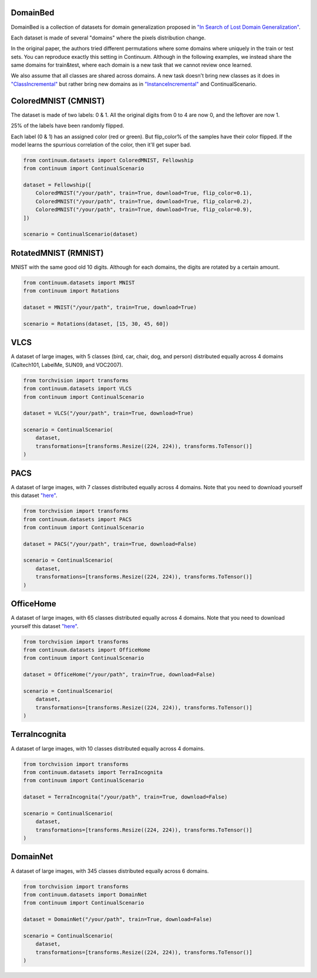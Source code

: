 DomainBed
-----------------

DomainBed is a collection of datasets for domain generalization proposed in
`"In Search of Lost Domain Generalization" <https://arxiv.org/abs/2007.01434>`__.

Each dataset is made of several "domains" where the pixels distribution change.

In the original paper, the authors tried different permutations where some domains
where uniquely in the train or test sets. You can reproduce exactly this setting in
Continuum. Although in the following examples, we instead share the same domains for train&test,
where each domain is a new task that we cannot review once learned.

We also assume that all classes are shared across domains. A new task doesn't bring new
classes as it does in `"ClassIncremental" <https://continuum.readthedocs.io/en/latest/_tutorials/scenarios/scenarios.html#classes-incremental>`__
but rather bring new domains as in `"InstanceIncremental" <https://continuum.readthedocs.io/en/latest/_tutorials/scenarios/scenarios.html#classes-incremental>`__
and ContinualScenario.

ColoredMNIST (CMNIST)
----------------------

The dataset is made of two labels: 0 & 1.
All the original digits from 0 to 4 are now 0, and the leftover are now 1.

25% of the labels have been randomly flipped.

Each label (0 & 1) has an assigned color (red or green). But flip_color% of
the samples have their color flipped. If the model learns the spurrious correlation
of the color, then it'll get super bad.

.. code-block:: python

    from continuum.datasets import ColoredMNIST, Fellowship
    from continuum import ContinualScenario

    dataset = Fellowship([
        ColoredMNIST("/your/path", train=True, download=True, flip_color=0.1),
        ColoredMNIST("/your/path", train=True, download=True, flip_color=0.2),
        ColoredMNIST("/your/path", train=True, download=True, flip_color=0.9),
    ])

    scenario = ContinualScenario(dataset)


RotatedMNIST (RMNIST)
----------------------

MNIST with the same good old 10 digits. Although for each domains, the digits
are rotated by a certain amount.

.. code-block:: python

    from continuum.datasets import MNIST
    from continuum import Rotations

    dataset = MNIST("/your/path", train=True, download=True)

    scenario = Rotations(dataset, [15, 30, 45, 60])


VLCS
----------------------

A dataset of large images, with 5 classes (bird, car, chair, dog, and person)
distributed equally across 4 domains (Caltech101, LabelMe, SUN09, and VOC2007).


.. code-block:: python

    from torchvision import transforms
    from continuum.datasets import VLCS
    from continuum import ContinualScenario

    dataset = VLCS("/your/path", train=True, download=True)

    scenario = ContinualScenario(
        dataset,
        transformations=[transforms.Resize((224, 224)), transforms.ToTensor()]
    )


PACS
----------------------

A dataset of large images, with 7 classes distributed equally across 4 domains.
Note that you need to download yourself this dataset
`"here" <https://drive.google.com/file/d/0B6x7gtvErXgfbF9CSk53UkRxVzg/view>`__.


.. code-block:: python

    from torchvision import transforms
    from continuum.datasets import PACS
    from continuum import ContinualScenario

    dataset = PACS("/your/path", train=True, download=False)

    scenario = ContinualScenario(
        dataset,
        transformations=[transforms.Resize((224, 224)), transforms.ToTensor()]
    )


OfficeHome
----------------------

A dataset of large images, with 65 classes distributed equally across 4 domains.
Note that you need to download yourself this dataset
`"here" <https://drive.google.com/uc?id=0B81rNlvomiwed0V1YUxQdC1uOTg>`__.


.. code-block:: python

    from torchvision import transforms
    from continuum.datasets import OfficeHome
    from continuum import ContinualScenario

    dataset = OfficeHome("/your/path", train=True, download=False)

    scenario = ContinualScenario(
        dataset,
        transformations=[transforms.Resize((224, 224)), transforms.ToTensor()]
    )



TerraIncognita
----------------------


A dataset of large images, with 10 classes distributed equally across 4 domains.


.. code-block:: python

    from torchvision import transforms
    from continuum.datasets import TerraIncognita
    from continuum import ContinualScenario

    dataset = TerraIncognita("/your/path", train=True, download=False)

    scenario = ContinualScenario(
        dataset,
        transformations=[transforms.Resize((224, 224)), transforms.ToTensor()]
    )



DomainNet
----------------------

A dataset of large images, with 345 classes distributed equally across 6 domains.

.. code-block:: python

    from torchvision import transforms
    from continuum.datasets import DomainNet
    from continuum import ContinualScenario

    dataset = DomainNet("/your/path", train=True, download=False)

    scenario = ContinualScenario(
        dataset,
        transformations=[transforms.Resize((224, 224)), transforms.ToTensor()]
    )
